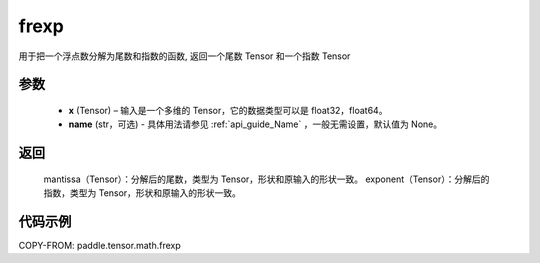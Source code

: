 .. _cn_api_paddle_frexp:

frexp
-------------------------------

.. py:function:: paddle.frexp(x)


用于把一个浮点数分解为尾数和指数的函数, 返回一个尾数 Tensor 和一个指数 Tensor

参数
::::::::::
    - **x** (Tensor) – 输入是一个多维的 Tensor，它的数据类型可以是 float32，float64。
    - **name** (str，可选) - 具体用法请参见  :ref:`api_guide_Name` ，一般无需设置，默认值为 None。
返回
::::::::::
    mantissa（Tensor）：分解后的尾数，类型为 Tensor，形状和原输入的形状一致。
    exponent（Tensor）：分解后的指数，类型为 Tensor，形状和原输入的形状一致。


代码示例
::::::::::

COPY-FROM: paddle.tensor.math.frexp
